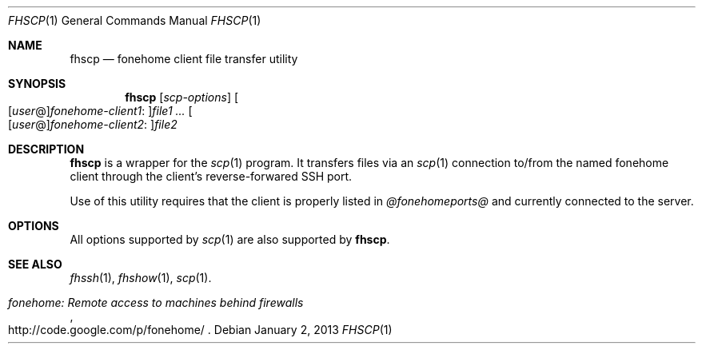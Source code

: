 .\"  -*- nroff -*-
.\"
.Dd January 2, 2013
.Dt FHSCP 1
.Os
.Sh NAME
.Nm fhscp
.Nd fonehome client file transfer utility
.Sh SYNOPSIS
.Nm fhscp
.Bk -words
.Op Ar scp-options
.Sm off
.Oo
.Op Ar user No @
.Ar fonehome-client1 No :
.Oc Ns Ar file1
.Sm on
.Ar ...
.Sm off
.Oo
.Op Ar user No @
.Ar fonehome-client2 No :
.Oc Ar file2
.Sm on
.Ek
.Sh DESCRIPTION
.Nm
is a wrapper for the
.Xr scp 1
program.
It transfers files via an
.Xr scp 1
connection to/from the named fonehome client through the client's
reverse-forwared SSH port.
.Pp
Use of this utility requires that the client is properly listed in
.Pa  @fonehomeports@
and currently connected to the server.
.Sh OPTIONS
All options supported by
.Xr scp 1
are also supported by
.Nm fhscp .
.Sh SEE ALSO
.Xr fhssh 1 ,
.Xr fhshow 1 ,
.Xr scp 1 .
.Rs
.%T "fonehome: Remote access to machines behind firewalls"
.%O http://code.google.com/p/fonehome/
.Re
